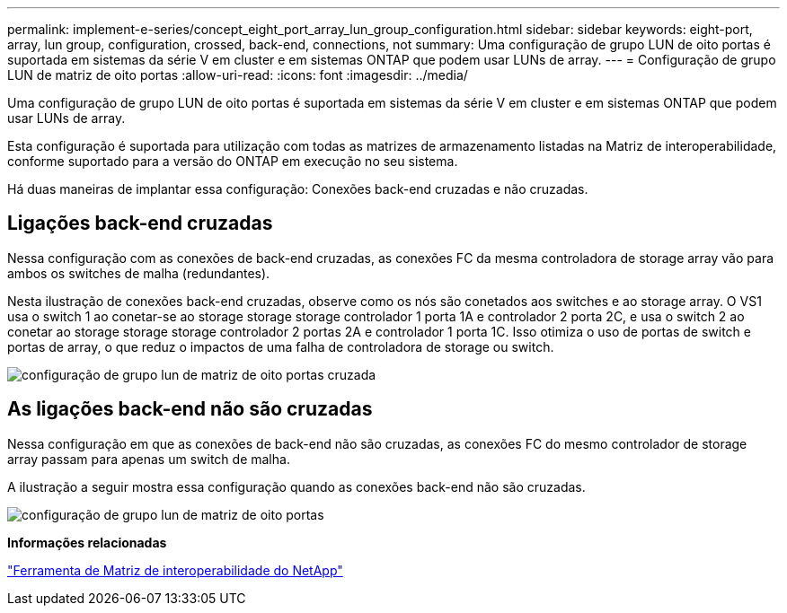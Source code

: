 ---
permalink: implement-e-series/concept_eight_port_array_lun_group_configuration.html 
sidebar: sidebar 
keywords: eight-port, array, lun group, configuration, crossed, back-end, connections, not 
summary: Uma configuração de grupo LUN de oito portas é suportada em sistemas da série V em cluster e em sistemas ONTAP que podem usar LUNs de array. 
---
= Configuração de grupo LUN de matriz de oito portas
:allow-uri-read: 
:icons: font
:imagesdir: ../media/


[role="lead"]
Uma configuração de grupo LUN de oito portas é suportada em sistemas da série V em cluster e em sistemas ONTAP que podem usar LUNs de array.

Esta configuração é suportada para utilização com todas as matrizes de armazenamento listadas na Matriz de interoperabilidade, conforme suportado para a versão do ONTAP em execução no seu sistema.

Há duas maneiras de implantar essa configuração: Conexões back-end cruzadas e não cruzadas.



== Ligações back-end cruzadas

Nessa configuração com as conexões de back-end cruzadas, as conexões FC da mesma controladora de storage array vão para ambos os switches de malha (redundantes).

Nesta ilustração de conexões back-end cruzadas, observe como os nós são conetados aos switches e ao storage array. O VS1 usa o switch 1 ao conetar-se ao storage storage storage controlador 1 porta 1A e controlador 2 porta 2C, e usa o switch 2 ao conetar ao storage storage storage controlador 2 portas 2A e controlador 1 porta 1C. Isso otimiza o uso de portas de switch e portas de array, o que reduz o impactos de uma falha de controladora de storage ou switch.

image::../media/eight_port_array_lun_group_configuration_crossed.gif[configuração de grupo lun de matriz de oito portas cruzada]



== As ligações back-end não são cruzadas

Nessa configuração em que as conexões de back-end não são cruzadas, as conexões FC do mesmo controlador de storage array passam para apenas um switch de malha.

A ilustração a seguir mostra essa configuração quando as conexões back-end não são cruzadas.

image::../media/eight_port_array_lun_group_configuration.gif[configuração de grupo lun de matriz de oito portas]

*Informações relacionadas*

https://mysupport.netapp.com/matrix["Ferramenta de Matriz de interoperabilidade do NetApp"]
